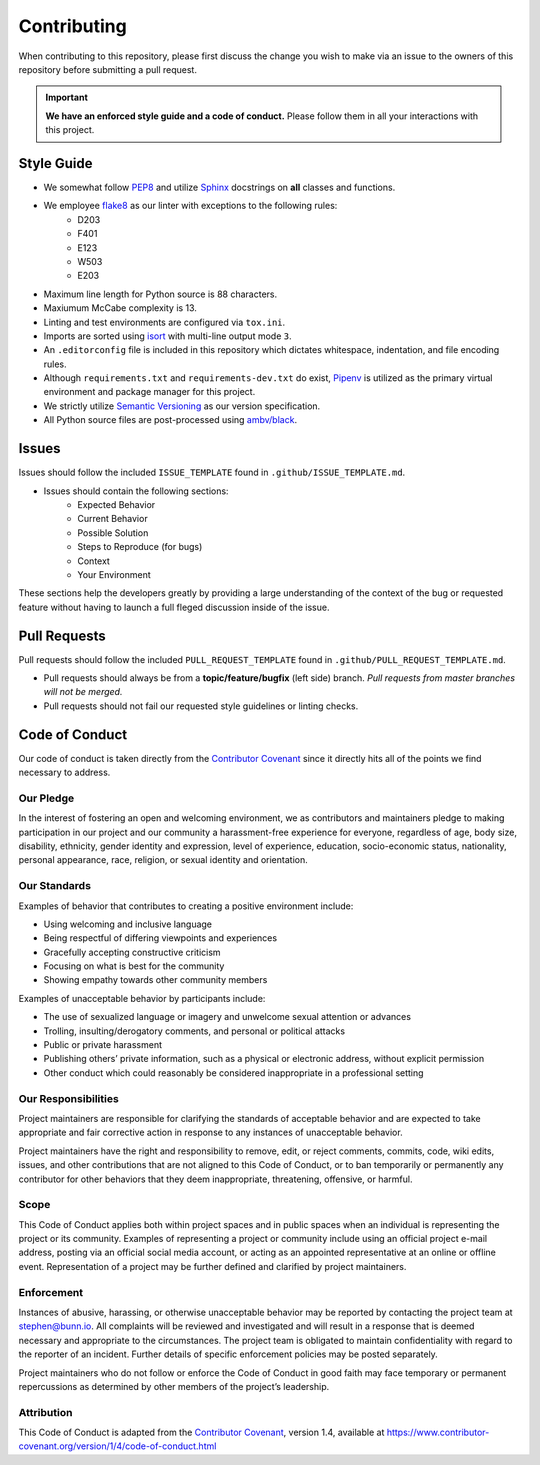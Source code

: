 ============
Contributing
============
When contributing to this repository, please first discuss the change you wish to make via an issue to the owners of this repository before submitting a pull request.

.. important:: **We have an enforced style guide and a code of conduct.**
   Please follow them in all your interactions with this project.


Style Guide
-----------

- We somewhat follow `PEP8 <https://www.python.org/dev/peps/pep-0008/>`_ and utilize `Sphinx <http://www.sphinx-doc.org/en/stable/>`_ docstrings on **all** classes and functions.
- We employee `flake8 <http://flake8.pycqa.org/en/latest/>`_ as our linter with exceptions to the following rules:
   - D203
   - F401
   - E123
   - W503
   - E203
- Maximum line length for Python source is 88 characters.
- Maxiumum McCabe complexity is 13.
- Linting and test environments are configured via ``tox.ini``.
- Imports are sorted using `isort <https://pypi.python.org/pypi/isort>`_ with multi-line output mode ``3``.
- An ``.editorconfig`` file is included in this repository which dictates whitespace, indentation, and file encoding rules.
- Although ``requirements.txt`` and ``requirements-dev.txt`` do exist, `Pipenv <https://docs.pipenv.org/>`_ is utilized as the primary virtual environment and package manager for this project.
- We strictly utilize `Semantic Versioning <https://semver.org/>`_ as our version specification.
- All Python source files are post-processed using `ambv/black <https://github.com/ambv/black>`_.

Issues
------
Issues should follow the included ``ISSUE_TEMPLATE`` found in ``.github/ISSUE_TEMPLATE.md``.

- Issues should contain the following sections:
   - Expected Behavior
   - Current Behavior
   - Possible Solution
   - Steps to Reproduce (for bugs)
   - Context
   - Your Environment

These sections help the developers greatly by providing a large understanding of the context of the bug or requested feature without having to launch a full fleged discussion inside of the issue.

Pull Requests
-------------
Pull requests should follow the included ``PULL_REQUEST_TEMPLATE`` found in ``.github/PULL_REQUEST_TEMPLATE.md``.

- Pull requests should always be from a **topic/feature/bugfix** (left side) branch. *Pull requests from master branches will not be merged.*
- Pull requests should not fail our requested style guidelines or linting checks.

Code of Conduct
---------------
Our code of conduct is taken directly from the `Contributor Covenant <https://www.contributor-covenant.org/>`_ since it directly hits all of the points we find necessary to address.

Our Pledge
''''''''''
In the interest of fostering an open and welcoming environment, we as contributors and maintainers pledge to making participation in our project and our community a harassment-free experience for everyone, regardless of age, body size, disability, ethnicity, gender identity and expression, level of experience, education, socio-economic status, nationality, personal appearance, race, religion, or sexual identity and orientation.

Our Standards
'''''''''''''
Examples of behavior that contributes to creating a positive environment include:

- Using welcoming and inclusive language
- Being respectful of differing viewpoints and experiences
- Gracefully accepting constructive criticism
- Focusing on what is best for the community
- Showing empathy towards other community members

Examples of unacceptable behavior by participants include:

- The use of sexualized language or imagery and unwelcome sexual attention or advances
- Trolling, insulting/derogatory comments, and personal or political attacks
- Public or private harassment
- Publishing others’ private information, such as a physical or electronic address, without explicit permission
- Other conduct which could reasonably be considered inappropriate in a professional setting

Our Responsibilities
''''''''''''''''''''
Project maintainers are responsible for clarifying the standards of acceptable behavior and are expected to take appropriate and fair corrective action in response to any instances of unacceptable behavior.

Project maintainers have the right and responsibility to remove, edit, or reject comments, commits, code, wiki edits, issues, and other contributions that are not aligned to this Code of Conduct, or to ban temporarily or permanently any contributor for other behaviors that they deem inappropriate, threatening, offensive, or harmful.

Scope
'''''
This Code of Conduct applies both within project spaces and in public spaces when an individual is representing the project or its community. Examples of representing a project or community include using an official project e-mail address, posting via an official social media account, or acting as an appointed representative at an online or offline event. Representation of a project may be further defined and clarified by project maintainers.

Enforcement
'''''''''''
Instances of abusive, harassing, or otherwise unacceptable behavior may be reported by contacting the project team at stephen@bunn.io. All complaints will be reviewed and investigated and will result in a response that is deemed necessary and appropriate to the circumstances. The project team is obligated to maintain confidentiality with regard to the reporter of an incident. Further details of specific enforcement policies may be posted separately.

Project maintainers who do not follow or enforce the Code of Conduct in good faith may face temporary or permanent repercussions as determined by other members of the project’s leadership.

Attribution
'''''''''''
This Code of Conduct is adapted from the `Contributor Covenant <https://www.contributor-covenant.org/>`_, version 1.4, available at https://www.contributor-covenant.org/version/1/4/code-of-conduct.html


